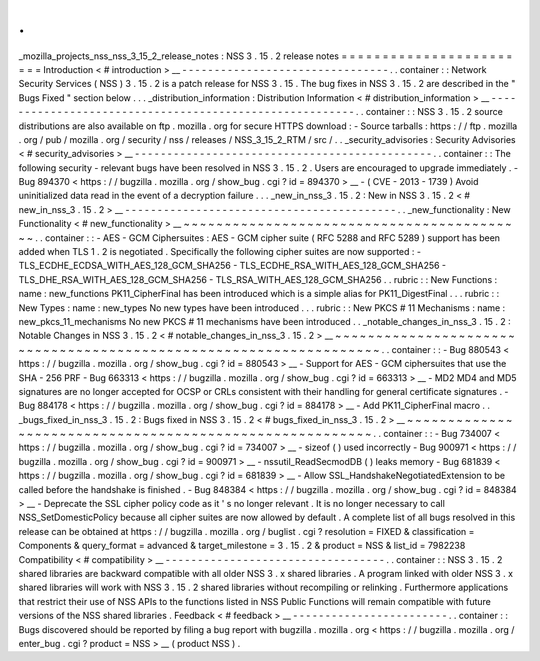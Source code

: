 .
.
_mozilla_projects_nss_nss_3_15_2_release_notes
:
NSS
3
.
15
.
2
release
notes
=
=
=
=
=
=
=
=
=
=
=
=
=
=
=
=
=
=
=
=
=
=
=
=
Introduction
<
#
introduction
>
__
-
-
-
-
-
-
-
-
-
-
-
-
-
-
-
-
-
-
-
-
-
-
-
-
-
-
-
-
-
-
-
-
.
.
container
:
:
Network
Security
Services
(
NSS
)
3
.
15
.
2
is
a
patch
release
for
NSS
3
.
15
.
The
bug
fixes
in
NSS
3
.
15
.
2
are
described
in
the
"
Bugs
Fixed
"
section
below
.
.
.
_distribution_information
:
Distribution
Information
<
#
distribution_information
>
__
-
-
-
-
-
-
-
-
-
-
-
-
-
-
-
-
-
-
-
-
-
-
-
-
-
-
-
-
-
-
-
-
-
-
-
-
-
-
-
-
-
-
-
-
-
-
-
-
-
-
-
-
-
-
-
-
.
.
container
:
:
NSS
3
.
15
.
2
source
distributions
are
also
available
on
ftp
.
mozilla
.
org
for
secure
HTTPS
download
:
-
Source
tarballs
:
https
:
/
/
ftp
.
mozilla
.
org
/
pub
/
mozilla
.
org
/
security
/
nss
/
releases
/
NSS_3_15_2_RTM
/
src
/
.
.
_security_advisories
:
Security
Advisories
<
#
security_advisories
>
__
-
-
-
-
-
-
-
-
-
-
-
-
-
-
-
-
-
-
-
-
-
-
-
-
-
-
-
-
-
-
-
-
-
-
-
-
-
-
-
-
-
-
-
-
-
-
.
.
container
:
:
The
following
security
-
relevant
bugs
have
been
resolved
in
NSS
3
.
15
.
2
.
Users
are
encouraged
to
upgrade
immediately
.
-
Bug
894370
<
https
:
/
/
bugzilla
.
mozilla
.
org
/
show_bug
.
cgi
?
id
=
894370
>
__
-
(
CVE
-
2013
-
1739
)
Avoid
uninitialized
data
read
in
the
event
of
a
decryption
failure
.
.
.
_new_in_nss_3
.
15
.
2
:
New
in
NSS
3
.
15
.
2
<
#
new_in_nss_3
.
15
.
2
>
__
-
-
-
-
-
-
-
-
-
-
-
-
-
-
-
-
-
-
-
-
-
-
-
-
-
-
-
-
-
-
-
-
-
-
-
-
-
-
-
-
-
-
.
.
_new_functionality
:
New
Functionality
<
#
new_functionality
>
__
~
~
~
~
~
~
~
~
~
~
~
~
~
~
~
~
~
~
~
~
~
~
~
~
~
~
~
~
~
~
~
~
~
~
~
~
~
~
~
~
~
~
.
.
container
:
:
-
AES
-
GCM
Ciphersuites
:
AES
-
GCM
cipher
suite
(
RFC
5288
and
RFC
5289
)
support
has
been
added
when
TLS
1
.
2
is
negotiated
.
Specifically
the
following
cipher
suites
are
now
supported
:
-
TLS_ECDHE_ECDSA_WITH_AES_128_GCM_SHA256
-
TLS_ECDHE_RSA_WITH_AES_128_GCM_SHA256
-
TLS_DHE_RSA_WITH_AES_128_GCM_SHA256
-
TLS_RSA_WITH_AES_128_GCM_SHA256
.
.
rubric
:
:
New
Functions
:
name
:
new_functions
PK11_CipherFinal
has
been
introduced
which
is
a
simple
alias
for
PK11_DigestFinal
.
.
.
rubric
:
:
New
Types
:
name
:
new_types
No
new
types
have
been
introduced
.
.
.
rubric
:
:
New
PKCS
#
11
Mechanisms
:
name
:
new_pkcs_11_mechanisms
No
new
PKCS
#
11
mechanisms
have
been
introduced
.
.
_notable_changes_in_nss_3
.
15
.
2
:
Notable
Changes
in
NSS
3
.
15
.
2
<
#
notable_changes_in_nss_3
.
15
.
2
>
__
~
~
~
~
~
~
~
~
~
~
~
~
~
~
~
~
~
~
~
~
~
~
~
~
~
~
~
~
~
~
~
~
~
~
~
~
~
~
~
~
~
~
~
~
~
~
~
~
~
~
~
~
~
~
~
~
~
~
~
~
~
~
~
~
~
~
.
.
container
:
:
-
Bug
880543
<
https
:
/
/
bugzilla
.
mozilla
.
org
/
show_bug
.
cgi
?
id
=
880543
>
__
-
Support
for
AES
-
GCM
ciphersuites
that
use
the
SHA
-
256
PRF
-
Bug
663313
<
https
:
/
/
bugzilla
.
mozilla
.
org
/
show_bug
.
cgi
?
id
=
663313
>
__
-
MD2
MD4
and
MD5
signatures
are
no
longer
accepted
for
OCSP
or
CRLs
consistent
with
their
handling
for
general
certificate
signatures
.
-
Bug
884178
<
https
:
/
/
bugzilla
.
mozilla
.
org
/
show_bug
.
cgi
?
id
=
884178
>
__
-
Add
PK11_CipherFinal
macro
.
.
_bugs_fixed_in_nss_3
.
15
.
2
:
Bugs
fixed
in
NSS
3
.
15
.
2
<
#
bugs_fixed_in_nss_3
.
15
.
2
>
__
~
~
~
~
~
~
~
~
~
~
~
~
~
~
~
~
~
~
~
~
~
~
~
~
~
~
~
~
~
~
~
~
~
~
~
~
~
~
~
~
~
~
~
~
~
~
~
~
~
~
~
~
~
~
~
~
.
.
container
:
:
-
Bug
734007
<
https
:
/
/
bugzilla
.
mozilla
.
org
/
show_bug
.
cgi
?
id
=
734007
>
__
-
sizeof
(
)
used
incorrectly
-
Bug
900971
<
https
:
/
/
bugzilla
.
mozilla
.
org
/
show_bug
.
cgi
?
id
=
900971
>
__
-
nssutil_ReadSecmodDB
(
)
leaks
memory
-
Bug
681839
<
https
:
/
/
bugzilla
.
mozilla
.
org
/
show_bug
.
cgi
?
id
=
681839
>
__
-
Allow
SSL_HandshakeNegotiatedExtension
to
be
called
before
the
handshake
is
finished
.
-
Bug
848384
<
https
:
/
/
bugzilla
.
mozilla
.
org
/
show_bug
.
cgi
?
id
=
848384
>
__
-
Deprecate
the
SSL
cipher
policy
code
as
it
'
s
no
longer
relevant
.
It
is
no
longer
necessary
to
call
NSS_SetDomesticPolicy
because
all
cipher
suites
are
now
allowed
by
default
.
A
complete
list
of
all
bugs
resolved
in
this
release
can
be
obtained
at
https
:
/
/
bugzilla
.
mozilla
.
org
/
buglist
.
cgi
?
resolution
=
FIXED
&
classification
=
Components
&
query_format
=
advanced
&
target_milestone
=
3
.
15
.
2
&
product
=
NSS
&
list_id
=
7982238
Compatibility
<
#
compatibility
>
__
-
-
-
-
-
-
-
-
-
-
-
-
-
-
-
-
-
-
-
-
-
-
-
-
-
-
-
-
-
-
-
-
-
-
.
.
container
:
:
NSS
3
.
15
.
2
shared
libraries
are
backward
compatible
with
all
older
NSS
3
.
x
shared
libraries
.
A
program
linked
with
older
NSS
3
.
x
shared
libraries
will
work
with
NSS
3
.
15
.
2
shared
libraries
without
recompiling
or
relinking
.
Furthermore
applications
that
restrict
their
use
of
NSS
APIs
to
the
functions
listed
in
NSS
Public
Functions
will
remain
compatible
with
future
versions
of
the
NSS
shared
libraries
.
Feedback
<
#
feedback
>
__
-
-
-
-
-
-
-
-
-
-
-
-
-
-
-
-
-
-
-
-
-
-
-
-
.
.
container
:
:
Bugs
discovered
should
be
reported
by
filing
a
bug
report
with
bugzilla
.
mozilla
.
org
<
https
:
/
/
bugzilla
.
mozilla
.
org
/
enter_bug
.
cgi
?
product
=
NSS
>
__
(
product
NSS
)
.
